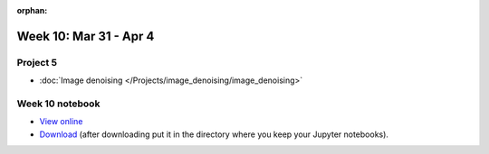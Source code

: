 :orphan:

Week 10: Mar 31 - Apr 4
========================

.. Comment
    Quiz 7
    ~~~~~~

    .. rubric:: Wednesday, October 30th

    * :download:`Sample Quiz 7 <../Quizzes/quiz07_sample.pdf>`

    What is covered:

    * Multidimemsional arrays
    * Boolean arrays
    * Random arrays
    * RGB-arrays and `plt.imshow`

.. Comment
    Python
    ~~~~~~
    * String operations
    * File operations
    * Dictionaries
    * List sorting

Project 5
~~~~~~~~~
* :doc:`Image denoising </Projects/image_denoising/image_denoising>`

.. 
    Comment:
    Project 6
    ~~~~~~~~~
    * :doc:`Code breakers </Projects/code_breakers/code_breakers>`


Week 10 notebook
~~~~~~~~~~~~~~~~
- `View online <../_static/weekly_notebooks/week10_notebook.html>`_
- `Download <../_static/weekly_notebooks/week10_notebook.ipynb>`_ (after downloading put it in the directory where you keep your Jupyter notebooks).
